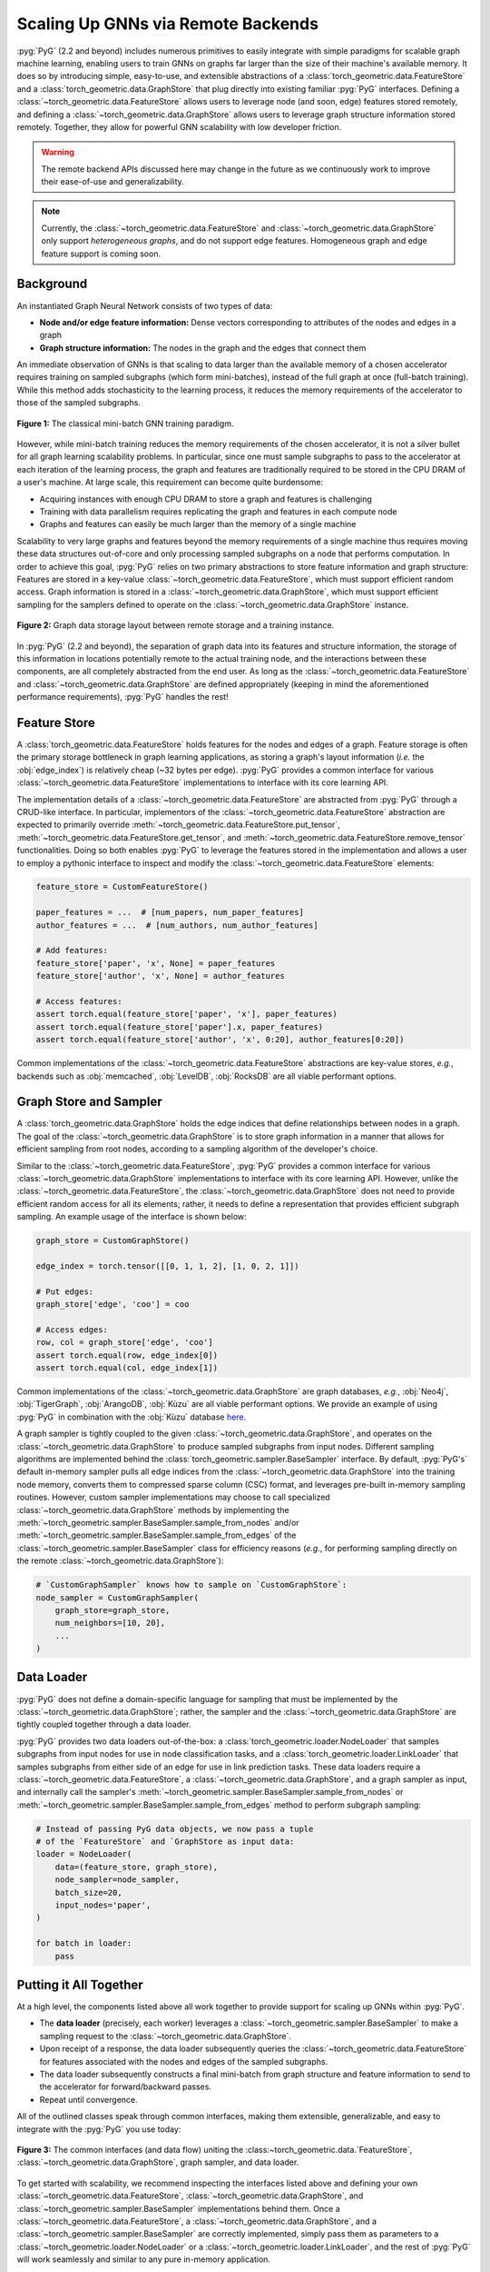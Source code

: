 Scaling Up GNNs via Remote Backends
===================================

:pyg:`PyG` (2.2 and beyond) includes numerous primitives to easily integrate with simple paradigms for scalable graph machine learning, enabling users to train GNNs on graphs far larger than the size of their machine's available memory.
It does so by introducing simple, easy-to-use, and extensible abstractions of a :class:`torch_geometric.data.FeatureStore` and a :class:`torch_geometric.data.GraphStore` that plug directly into existing familiar :pyg:`PyG` interfaces.
Defining a :class:`~torch_geometric.data.FeatureStore` allows users to leverage node (and soon, edge) features stored remotely, and defining a :class:`~torch_geometric.data.GraphStore` allows users to leverage graph structure information stored remotely.
Together, they allow for powerful GNN scalability with low developer friction.

.. warning::

    The remote backend APIs discussed here may change in the future as we continuously work to improve their ease-of-use and generalizability.

.. note::

    Currently, the :class:`~torch_geometric.data.FeatureStore` and :class:`~torch_geometric.data.GraphStore` only support *heterogeneous graphs*, and do not support edge features.
    Homogeneous graph and edge feature support is coming soon.

Background
----------

An instantiated Graph Neural Network consists of two types of data:

- **Node and/or edge feature information:** Dense vectors corresponding to attributes of the nodes and edges in a graph
- **Graph structure information:** The nodes in the graph and the edges that connect them

An immediate observation of GNNs is that scaling to data larger than the available memory of a chosen accelerator requires training on sampled subgraphs (which form mini-batches), instead of the full graph at once (full-batch training).
While this method adds stochasticity to the learning process, it reduces the memory requirements of the accelerator to those of the sampled subgraphs.

.. figure:: ../_figures/remote_1.png
  :align: center
  :width: 100%

  **Figure 1:** The classical mini-batch GNN training paradigm.

However, while mini-batch training reduces the memory requirements of the chosen accelerator, it is not a silver bullet for all graph learning scalability problems.
In particular, since one must sample subgraphs to pass to the accelerator at each iteration of the learning process, the graph and features are traditionally required to be stored in the CPU DRAM of a user's machine.
At large scale, this requirement can become quite burdensome:

- Acquiring instances with enough CPU DRAM to store a graph and features is challenging
- Training with data parallelism requires replicating the graph and features in each compute node
- Graphs and features can easily be much larger than the memory of a single machine

Scalability to very large graphs and features beyond the memory requirements of a single machine thus requires moving these data structures out-of-core and only processing sampled subgraphs on a node that performs computation.
In order to achieve this goal, :pyg:`PyG` relies on two primary abstractions to store feature information and graph structure:
Features are stored in a key-value :class:`~torch_geometric.data.FeatureStore`, which must support efficient random access.
Graph information is stored in a :class:`~torch_geometric.data.GraphStore`, which must support efficient sampling for the samplers defined to operate on the :class:`~torch_geometric.data.GraphStore` instance.

.. figure:: ../_figures/remote_2.png
  :align: center
  :width: 100%

  **Figure 2:** Graph data storage layout between remote storage and a training instance.

In :pyg:`PyG` (2.2 and beyond), the separation of graph data into its features and structure information, the storage of this information in locations potentially remote to the actual training node, and the interactions between these components, are all completely abstracted from the end user.
As long as the :class:`~torch_geometric.data.FeatureStore` and :class:`~torch_geometric.data.GraphStore` are defined appropriately (keeping in mind the aforementioned performance requirements), :pyg:`PyG` handles the rest!

Feature Store
-------------

A :class:`torch_geometric.data.FeatureStore` holds features for the nodes and edges of a graph.
Feature storage is often the primary storage bottleneck in graph learning applications, as storing a graph's layout information (*i.e.* the :obj:`edge_index`) is relatively cheap (~32 bytes per edge).
:pyg:`PyG` provides a common interface for various :class:`~torch_geometric.data.FeatureStore` implementations to interface with its core learning API.

The implementation details of a :class:`~torch_geometric.data.FeatureStore` are abstracted from :pyg:`PyG` through a CRUD-like interface.
In particular, implementors of the :class:`~torch_geometric.data.FeatureStore` abstraction are expected to primarily override :meth:`~torch_geometric.data.FeatureStore.put_tensor`, :meth:`~torch_geometric.data.FeatureStore.get_tensor`, and :meth:`~torch_geometric.data.FeatureStore.remove_tensor` functionalities.
Doing so both enables :pyg:`PyG` to leverage the features stored in the implementation and allows a user to employ a pythonic interface to inspect and modify the :class:`~torch_geometric.data.FeatureStore` elements:

.. code-block:: python

    feature_store = CustomFeatureStore()

    paper_features = ...  # [num_papers, num_paper_features]
    author_features = ...  # [num_authors, num_author_features]

    # Add features:
    feature_store['paper', 'x', None] = paper_features
    feature_store['author', 'x', None] = author_features

    # Access features:
    assert torch.equal(feature_store['paper', 'x'], paper_features)
    assert torch.equal(feature_store['paper'].x, paper_features)
    assert torch.equal(feature_store['author', 'x', 0:20], author_features[0:20])

Common implementations of the :class:`~torch_geometric.data.FeatureStore` abstractions are key-value stores, *e.g.*, backends such as :obj:`memcached`, :obj:`LevelDB`, :obj:`RocksDB` are all viable performant options.

Graph Store and Sampler
-----------------------

A :class:`torch_geometric.data.GraphStore` holds the edge indices that define relationships between nodes in a graph.
The goal of the :class:`~torch_geometric.data.GraphStore` is to store graph information in a manner that allows for efficient sampling from root nodes, according to a sampling algorithm of the developer's choice.

Similar to the :class:`~torch_geometric.data.FeatureStore`, :pyg:`PyG` provides a common interface for various :class:`~torch_geometric.data.GraphStore` implementations to interface with its core learning API.
However, unlike the :class:`~torch_geometric.data.FeatureStore`, the :class:`~torch_geometric.data.GraphStore` does not need to provide efficient random access for all its elements; rather, it needs to define a representation that provides efficient subgraph sampling.
An example usage of the interface is shown below:

.. code-block:: python

    graph_store = CustomGraphStore()

    edge_index = torch.tensor([[0, 1, 1, 2], [1, 0, 2, 1]])

    # Put edges:
    graph_store['edge', 'coo'] = coo

    # Access edges:
    row, col = graph_store['edge', 'coo']
    assert torch.equal(row, edge_index[0])
    assert torch.equal(col, edge_index[1])

Common implementations of the :class:`~torch_geometric.data.GraphStore` are graph databases, *e.g.*, :obj:`Neo4j`, :obj:`TigerGraph`, :obj:`ArangoDB`, :obj:`Kùzu` are all viable performant options.
We provide an example of using :pyg:`PyG` in combination with the :obj:`Kùzu` database `here <https://github.com/pyg-team/pytorch_geometric/tree/master/examples/distributed/kuzu>`__.

A graph sampler is tightly coupled to the given :class:`~torch_geometric.data.GraphStore`, and operates on the :class:`~torch_geometric.data.GraphStore` to produce sampled subgraphs from input nodes.
Different sampling algorithms are implemented behind the :class:`torch_geometric.sampler.BaseSampler` interface.
By default, :pyg:`PyG's` default in-memory sampler pulls all edge indices from the :class:`~torch_geometric.data.GraphStore` into the training node memory, converts them to compressed sparse column (CSC) format, and leverages pre-built in-memory sampling routines.
However, custom sampler implementations may choose to call specialized :class:`~torch_geometric.data.GraphStore` methods by implementing the :meth:`~torch_geometric.sampler.BaseSampler.sample_from_nodes` and/or :meth:`~torch_geometric.sampler.BaseSampler.sample_from_edges` of the :class:`~torch_geometric.sampler.BaseSampler` class for efficiency reasons (*e.g.*, for performing sampling directly on the remote :class:`~torch_geometric.data.GraphStore`):

.. code-block:: python

    # `CustomGraphSampler` knows how to sample on `CustomGraphStore`:
    node_sampler = CustomGraphSampler(
        graph_store=graph_store,
        num_neighbors=[10, 20],
        ...
    )

Data Loader
-----------

:pyg:`PyG` does not define a domain-specific language for sampling that must be implemented by the :class:`~torch_geometric.data.GraphStore`; rather, the sampler and the :class:`~torch_geometric.data.GraphStore` are tightly coupled together through a data loader.

:pyg:`PyG` provides two data loaders out-of-the-box: a :class:`torch_geometric.loader.NodeLoader` that samples subgraphs from input nodes for use in node classification tasks, and a :class:`torch_geometric.loader.LinkLoader` that samples subgraphs from either side of an edge for use in link prediction tasks.
These data loaders require a :class:`~torch_geometric.data.FeatureStore`, a :class:`~torch_geometric.data.GraphStore`, and a graph sampler as input, and internally call the sampler's :meth:`~torch_geometric.sampler.BaseSampler.sample_from_nodes` or :meth:`~torch_geometric.sampler.BaseSampler.sample_from_edges` method to perform subgraph sampling:

.. code-block:: python

    # Instead of passing PyG data objects, we now pass a tuple
    # of the `FeatureStore` and `GraphStore as input data:
    loader = NodeLoader(
        data=(feature_store, graph_store),
        node_sampler=node_sampler,
        batch_size=20,
        input_nodes='paper',
    )

    for batch in loader:
        pass

Putting it All Together
-----------------------

At a high level, the components listed above all work together to provide support for scaling up GNNs within :pyg:`PyG`.

- The **data loader** (precisely, each worker) leverages a :class:`~torch_geometric.sampler.BaseSampler` to make a sampling request to the :class:`~torch_geometric.data.GraphStore`.
- Upon receipt of a response, the data loader subsequently queries the :class:`~torch_geometric.data.FeatureStore` for features associated with the nodes and edges of the sampled subgraphs.
- The data loader subsequently constructs a final mini-batch from graph structure and feature information to send to the accelerator for forward/backward passes.
- Repeat until convergence.

All of the outlined classes speak through common interfaces, making them extensible, generalizable, and easy to integrate with the :pyg:`PyG` you use today:

.. figure:: ../_figures/remote_3.png
  :align: center
  :width: 80%

  **Figure 3:** The common interfaces (and data flow) uniting the :class:~torch_geometric.data.`FeatureStore`, :class:`~torch_geometric.data.GraphStore`, graph sampler, and data loader.

To get started with scalability, we recommend inspecting the interfaces listed above and defining your own :class:`~torch_geometric.data.FeatureStore`, :class:`~torch_geometric.data.GraphStore`, and :class:`~torch_geometric.sampler.BaseSampler` implementations behind them.
Once a :class:`~torch_geometric.data.FeatureStore`, a :class:`~torch_geometric.data.GraphStore`, and a :class:`~torch_geometric.sampler.BaseSampler` are correctly implemented, simply pass them as parameters to a :class:`~torch_geometric.loader.NodeLoader` or a :class:`~torch_geometric.loader.LinkLoader`, and the rest of :pyg:`PyG` will work seamlessly and similar to any pure in-memory application.

Since this feature is still undergoing heavy development, please feel free to reach out to the :pyg:`PyG` core team either on :github:`null` `GitHub <https://github.com/pyg-team/pytorch_geometric/discussions>`_ or :slack:`null` `Slack <https://data.pyg.org/slack.html>`_ if you have any questions, comments or concerns.
